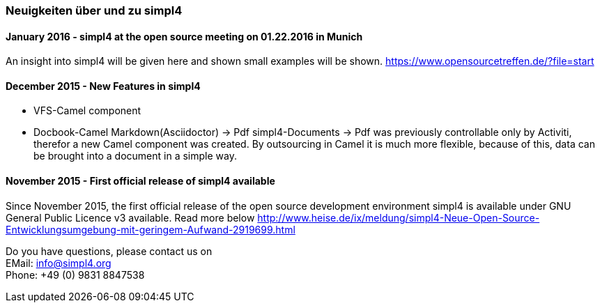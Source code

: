 :linkattrs:

=== Neuigkeiten über und zu simpl4 ===


==== January 2016 - simpl4 at the open source meeting on 01.22.2016 in Munich

An insight into simpl4 will be given here and shown small examples will be shown.
link:https://www.opensourcetreffen.de/?file=start[https://www.opensourcetreffen.de/?file=start,window="_blank"]

==== December 2015 - New Features in simpl4 

* VFS-Camel component

* Docbook-Camel
Markdown(Asciidoctor) → Pdf
simpl4-Documents → Pdf was previously controllable only by Activiti, therefor a new Camel component was created.
By outsourcing in Camel it is much more flexible, because of this, data can be brought into a document in a simple way.


==== November 2015 - First official release of simpl4 available

Since November 2015, the first official release of the open source development environment simpl4 is available under GNU General Public Licence v3 available.
Read more below link:http://www.heise.de/ix/meldung/simpl4-Neue-Open-Source-Entwicklungsumgebung-mit-geringem-Aufwand-2919699.html[http://www.heise.de/ix/meldung/simpl4-Neue-Open-Source-Entwicklungsumgebung-mit-geringem-Aufwand-2919699.html,window="_blank"]

Do you have questions, please contact us on +
EMail: info@simpl4.org +
Phone: +49 (0) 9831 8847538
